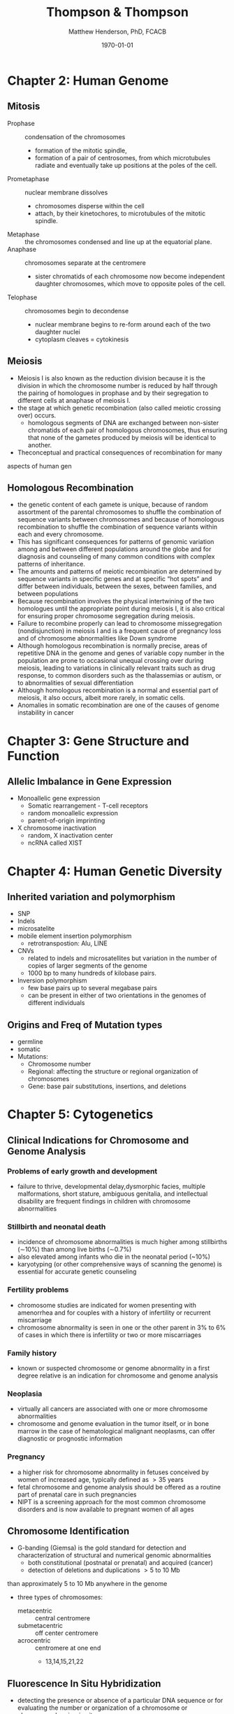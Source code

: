 #+TITLE: Thompson & Thompson
#+AUTHOR: Matthew Henderson, PhD, FCACB
#+DATE: \today

:PROPERTIES:
#+DRAWERS: PROPERTIES
#+LaTeX_CLASS: koma-article
#+OPTIONS: H:2 toc:1 num:t ^:t
#+PROPERTY: header-args:R :session *R*
#+PROPERTY: header-args :cache no
#+PROPERTY: header-args :tangle yes
#+STARTUP: overview
#+STARTUP: indent
#+SEQ_TODO: TODO(t) STARTED(s) | DONE(d) 
#+latex_header: \hypersetup{colorlinks,linkcolor=black,urlcolor=blue}
#+LaTeX_header: \usepackage{textpos}
#+LaTeX_header: \usepackage{textgreek}
#+LaTeX_header: \usepackage[version=4]{mhchem}
#+LaTeX_header: \usepackage{chemfig}
#+LaTeX_header: \usepackage{siunitx}
#+LaTeX_header: \usepackage{gensymb}
#+LaTex_HEADER: \usepackage[usenames,dvipsnames]{xcolor}
#+LaTeX_HEADER: \usepackage[T1]{fontenc}
#+LaTeX_HEADER: \usepackage{lmodern}
#+LaTeX_HEADER: \usepackage{verbatim}
#+LaTeX_HEADER: \usepackage{tikz}
#+LaTeX_HEADER: \usepackage{wasysym}
#+LaTeX_HEADER: \usetikzlibrary{shapes.geometric,arrows,decorations.pathmorphing,backgrounds,positioning,fit,petri}
#+LaTeX_HEADER: \usepackage{fancyhdr}
#+LaTeX_HEADER: \pagestyle{fancy}
:END:

* Chapter 2: Human Genome
** Mitosis
- Prophase :: condensation of the chromosomes
  - formation of the mitotic spindle,
  - formation of a pair of centrosomes, from which microtubules
    radiate and eventually take up positions at the poles of the cell.
- Prometaphase :: nuclear membrane dissolves
  - chromosomes disperse within the cell
  - attach, by their kinetochores, to microtubules of the mitotic
   spindle.
- Metaphase :: the chromosomes condensed and line up at the equatorial
               plane.
- Anaphase ::  chromosomes separate at the centromere
  - sister chromatids of each chromosome now become independent
    daughter chromosomes, which move to opposite poles of the cell.
- Telophase :: chromosomes begin to decondense
  - nuclear membrane begins to re-form around each of the two daughter
    nuclei
  - cytoplasm cleaves = cytokinesis

#+CAPTION[]:Mitosis
#+NAME: fig:mitosis
#+ATTR_LaTeX: :width 0.9\textwidth
[[file:./figures/ch2_mitosis.png]]


#+CAPTION[]:Karyotype
#+NAME: fig:karyotype
#+ATTR_LaTeX: :width 0.9\textwidth
[[file:./figures/ch2_karyotype.png]]

** Meiosis

- Meiosis I is also known as the reduction division because it is the
  division in which the chromosome number is reduced by half through
  the pairing of homologues in prophase and by their segregation to
  different cells at anaphase of meiosis I.
- the stage at which genetic recombination (also called meiotic crossing over) occurs.
  - homologous segments of DNA are exchanged between non-sister
    chromatids of each pair of homologous chromosomes, thus ensuring
    that none of the gametes produced by meiosis will be identical to
    another.
- Theconceptual and practical consequences of recombination for many
aspects of human gen

#+CAPTION[]:Meiosis
#+NAME: fig:meiosis
#+ATTR_LaTeX: :width 0.9\textwidth
[[file:./figures/ch2_meiosis.png]]


** Homologous Recombination

- the genetic content of each gamete is unique, because of random
  assortment of the parental chromosomes to shuffle the combination of
  sequence variants between chromosomes and because of homologous
  recombination to shuffle the combination of sequence variants within
  each and every chromosome.
- This has significant consequences for patterns of genomic variation
  among and between different populations around the globe and for
  diagnosis and counseling of many common conditions with complex patterns of inheritance.
- The amounts and patterns of meiotic recombination are determined by
  sequence variants in specific genes and at specific “hot spots” and
  differ between individuals, between the sexes, between families, and
  between populations
- Because recombination involves the physical intertwining of the two
  homologues until the appropriate point during meiosis I, it is also
  critical for ensuring proper chromosome segregation during
  meiosis.
- Failure to recombine properly can lead to chromosome missegregation
  (nondisjunction) in meiosis I and is a frequent cause of pregnancy
  loss and of chromosome abnormalities like Down syndrome
- Although homologous recombination is normally precise, areas of
  repetitive DNA in the genome and genes of variable copy number in
  the population are prone to occasional unequal crossing over during
  meiosis, leading to variations in clinically relevant traits such as
  drug response, to common disorders such as the thalassemias or
  autism, or to abnormalities of sexual differentiation
- Although homologous recombination is a normal and essential part of
  meiosis, it also occurs, albeit more rarely, in somatic
  cells.
- Anomalies in somatic recombination are one of the causes of genome
  instability in cancer

* Chapter 3: Gene Structure and Function
** Allelic Imbalance in Gene Expression
- Monoallelic gene expression
  - Somatic rearrangement - T-cell receptors
  - random monoallelic expression
  - parent-of-origin imprinting
- X chromosome inactivation
  - random, X inactivation center
  - ncRNA called XIST

* Chapter 4: Human Genetic Diversity
** Inherited variation and polymorphism
- SNP
- Indels
- microsatelite
- mobile element insertion polymorphism
  - retrotranspostion: Alu, LINE
- CNVs
  - related to indels and microsatellites but variation in
    the number of copies of larger segments of the genome
  - 1000 bp to many hundreds of kilobase pairs.
- Inversion polymorphism
  - few base pairs up to several megabase pairs
  - can be present in either of two orientations in the genomes of different individuals
#+CAPTION[]:Polymorphism
#+NAME: fig:poly
#+ATTR_LaTeX: :width 0.9\textwidth
[[file:./figures/ch4_polymorphism.png]]


** Origins and Freq of Mutation types
- germline
- somatic
- Mutations:
  - Chromosome number
  - Regional: affecting the structure or regional organization of chromosomes
  - Gene: base pair substitutions, insertions, and deletions

#+CAPTION[]:Mutation
#+NAME: fig:mutation
#+ATTR_LaTeX: :width 0.9\textwidth
[[file:./figures/ch4_mutation.png]]

* Chapter 5: Cytogenetics
** Clinical Indications for Chromosome and Genome Analysis
*** Problems of early growth and development
  - failure to thrive, developmental delay,dysmorphic facies, multiple
    malformations, short stature, ambiguous genitalia, and
    intellectual disability are frequent findings in children with
    chromosome abnormalities
*** Stillbirth and neonatal death
- incidence of chromosome abnormalities is much higher among
  stillbirths (\sim10%) than among live births (\sim0.7%)
- also elevated among infants who die in the neonatal period (~10%)
- karyotyping (or other comprehensive ways of scanning the genome) is
  essential for accurate genetic counseling
*** Fertility problems
- chromosome studies are indicated for women presenting with
  amenorrhea and for couples with a history of infertility or recurrent miscarriage
- chromosome abnormality is seen in one or the other parent in 3% to
  6% of cases in which there is infertility or two or more
  miscarriages
*** Family history
- known or suspected chromosome or genome abnormality in a first
  degree relative is an indication for chromosome and genome analysis
*** Neoplasia
- virtually all cancers are associated with one or more chromosome
  abnormalities
- chromosome and genome evaluation in the tumor itself, or in bone
  marrow in the case of hematological malignant neoplasms, can offer
  diagnostic or prognostic information
*** Pregnancy
- a higher risk for chromosome abnormality in fetuses conceived by
  women of increased age, typically defined as \gt 35 years
- fetal chromosome and genome analysis should be offered as a routine
  part of prenatal care in such pregnancies
- NIPT is a screening approach for the most common chromosome
  disorders and is now available to pregnant women of all ages

** Chromosome Identification
- G-banding (Giemsa) is the gold standard for detection and
  characterization of structural and numerical genomic abnormalities
  - both constitutional (postnatal or prenatal) and acquired (cancer)
  - detection of deletions and duplications \gt 5 to 10 Mb 
than approximately 5 to 10 Mb anywhere in the genome
- three types of chromosomes:
  - metacentric :: central centromere
  - submetacentric :: off center centromere
  - acrocentric :: centromere at one end
    - 13,14,15,21,22

** Fluorescence In Situ Hybridization
- detecting the presence or absence of a particular DNA sequence or
  for evaluating the number or organization of a chromosome or
  chromosomal region /in situ/
- uses ordered collections of recombinant DNA clones containing DNA
  from around the entire genome
- limited by the need to target a specific genomic region based
on a clinical diagnosis or suspicion

** Microarrays
- comparative genome hybridization (CGH)
  - detects relative copy number gains and losses genome-wide by
    hybridizing two samples:
    - control genome
    - patient
  - excess of sequences from one or the other genome indicates an
    overrepresentation or underrepresentation of those sequences in the
    patient genome relative to the control
- SNP arrays
  - relative representation and intensity of alleles in different
    regions of the genome indicate if a chromosome or chromosomal
    region is present at the appropriate dosage
- probe spacing provides a resolution as high as 250 kb
** Chromosome Abnormalities
- numerical or structural
- incidence of 1/154 live births
- aneuploidy is most common
  - associated with physical and/or mental abnormalities
- structural abnormalities are also common

#+CAPTION[]:Incidence of chromosomal abnormalities
#+NAME: fig:freq
#+ATTR_LaTeX: :width 0.9\textwidth
[[file:./tnt/figures/ch5_freq.png]]

#+CAPTION[]:ISCN for common cytogenetic aberration
#+NAME: fig:nom
#+ATTR_LaTeX: :width 0.9\textwidth
[[file:./figures/ch5_nom.png]]

#+CAPTION[]:ISCN (continued)
#+NAME: fig:nom
#+ATTR_LaTeX: :width 0.9\textwidth
[[file:./figures/ch5_nom2.png]]

** Gene Dosage, Balance and Imbalance
- for chromosome and genomic disorders, it is the quantitative aspects
  of gene expression that underlie disease, in contrast to single-gene
  disorders, in which pathogenesis often reflects qualitative aspects
  of a gene's function
*** monosomies are more deleterious than trisomies
- complete monosomies are generally not viable, except for monosomy
  for the X chromosome
- complete trisomies are viable for chromosomes 13, 18, 21, X, and Y

*** phenotype in partial aneuploidy depends on a number of factors
- size of the unbalanced segment
- which regions of the genome are affected
- which genes are involved
- whether the imbalance is monosomic or trisomic
*** risk in cases of inversions depends on the location of the inversion with respect to the centromere and on the size of the inverted segment
- paracentric inversions do not involve the centromere
  - very low risk for an abnormal phenotype in the next generation
- pericentric inversions do involve the centromere
  - risk for birth defects in offspring may be significant and
    increases with the size of the inverted segment

*** mosaic karyotype involving any chromosome abnormality, all bets are off!
- the degree of mosaicism in relevant tissues or relevant stages of
  development is generally unknown
- there is uncertainty about the severity of the phenotype

** Abnormalities of Chromosome Number
- heteroploid :: chromosome complement other than 46 is 
- euploid :: exact multiple of n
- aneuploid :: non-multiple of n

*** Triploidy and tetraploidy
- most result from fertilization of an egg by two sperm (dispermy)
- also failure of one of the meiotic divisions in either sex,
  resulting in a diploid egg or sperm
- maternal source are aborted
- paternal source \to degenerative placenta (parital hydatidiform
  mole) w small fetus

*** Aneuploidy
- most common cause is meiotic nondisjunction in meiosis I or II (Figure [[fig:nondys]])
  - trisomy :: 21,18,13
  - monosomy :: X (Turner syndrome)

#+CAPTION[]:Nondisjunction
#+NAME: fig:nondys 
#+ATTR_LaTeX: :width 0.9\textwidth
[[file:./figures/ch5_nondys.png]]

** Abnormalities of Chromosome Structure
- present in 1/375 newborns
- balances or unbalanced

#+CAPTION[]:Structural rearrangements of chromosomes
#+NAME: fig:str
#+ATTR_LaTeX: :width 0.9\textwidth
[[file:./figures/ch5_struct.png]]

*** Unbalanced rearrangements
- Delections and Duplications
- Marker and Ring Chromosomes
  - very small, unidentified chromosomes
- Isochromosomes
  - one arm is missing and the other duplicated in a mirror-image
- Dicentric
  - two chromosome segments, each with a centromere, fuse end to end
*** Balanced rearrangements
- "balanced" depends on resolution
- Translocations
  - Reciprocal translocations
  - Robertsonian translocations
  - Insertions
- Inversions
  - paracentric - outside the centromere
  - pericentric - includes the centromere

#+CAPTION[]:Balanced translocations
#+NAME: fig:trans
#+ATTR_LaTeX: :width 0.9\textwidth
[[file:./figures/ch5_trans.png]]

* STARTED Chapter 6: Chromosomal and Genomic basis of Disease

- Disorders due to:
  - abnormal chromosome segregation (nondisjunction)
  - recurrent chromosomal syndromes, involving
    deletions or duplications at genomic hot spots
  - idiopathic chromosomal abnormalities, typically de novo
  - unbalanced familial chromosomal abnormalities
  - chromosomal and genomic events that reveal regions
    of genomic imprinting

#+CAPTION[]:Mechanisms of chromosome abnormalities and genomic imbalance
#+NAME: fig:mech 
#+ATTR_LaTeX: :width 0.9\textwidth
[[file:./figures/ch6_mech.png]]

** Lessons From Genomic Disorders
- altered gene dosage for any extensive chromosomal or genomic region
  is likely to result in a clinical abnormality, the phenotype of
  which will, in principle, reflect haploinsufficiency for or
  overexpression of one or more genes encoded within the region.
  - in some cases, the clinical presentation appears to be accounted
    for by dosage imbalance for just a single gene; in other
    syndromes, however, the phenotype appears to reflect imbalance for
    multiple genes across the region
- the distribution of these duplication/deletion disorders is not random,
  - segmental duplications in pericentromeric and subtelomeric
    regions, predisposes particular regions to the unequal
    recombination events that underlie these syndromes
- patients carrying what appears to be the same chromosomal deletion
  or duplication can present with a range of variable phenotypes

** Aneuploidy
- common mutation in our species involves errors in chromosome segregation
- only three well-defined nonmosaic chromosome disorders compatible
  with postnatal survival in which there is an abnormal dose of an
  entire autosome:
  1) trisomy 21 (Down syndrome)
  2) trisomy 18
  3) trisomy 13
- also have the \downarrow genes among autosomes

*** Down Syndrome
- see conditions
**** Robertsonian Translocation 
- \sim4% of Down syndrome patients have 46 chromosomes
- one of which is a Robertsonian translocation between chromosome
  21q and the long arm of one of the other acrocentric chromosomes
  (usually chromosome 14 or 22)
- 46,XX or XY,rob(14;21)(q10;q10),+21

#+CAPTION[]:Chromosomes of gametes that theoretically can be produced by a carrier of a Robertsonian translocation, rob(14;21)
#+NAME: fig:ft
#+ATTR_LaTeX: :width 0.9\textwidth
[[file:./figures/ch6_rtgam.png]]

*** Uniparental Disomy
- nondisjunction \to both copies of a chromosome derive from the same
  parent
  - called uniparental disomy
  - defined as the presence of a disomic cell line containing two
    chromosomes, or portions thereof, that are inherited from only one
    parent
- isodisomy if  two chromosomes are derived from identical sister chromatids
- heterodisomy if if both homologues from one parent are present
- common explanation for uniparental disomy is trisomy “rescue” due to
  chromosome nondisjunction in cells of a trisomic conceptus to
  restore a disomic state

*** Contiguous Gene Syndrome
- segmental aneusomy is a form of genetic imbalance due to recurrent
  subchromosomal or regional abnormalities
  - typically detected by microarray
  - called contiguous gene syndrome

** Idiopathic Chromosome Abnormalities 
- Autosomal deletion syndromes
  - cri du chat syndrome, there is either a terminal or interstitial
    deletion of part of the short arm of chromosome 5
- Balanced translocations with developmental phenotypes
  
** Disorders Associated with Genomic Imprinting
- Prader-Willi
- Angelman syndrome
- Beckwith-Wiedemann syndrome

#+CAPTION[]:Mechanism causing Prader-Willi and Angelman Syndrome
#+NAME: fig:pw_as
#+ATTR_LaTeX: :width 0.9\textwidth
[[file:./figures/ch6_pw_as.png]]

* TODO Chapter 7: Patterns of Single Gene Inheritance
* TODO Chapter 8: Complex Traits
* TODO Chapter 9: Genetic Variation in Populations
* TODO Chapter 10: Identifying the Genetic Basis for Human Disease
* TODO Chapter 11: The Molecular Basis of Genetic Disease
* TODO Chapter 12: Molecular, Biochemical, and Cellular Basis of Genetic Disease
* TODO Chapter 13: Treatment
* TODO Chapter 14: Developmental Genetics
* Chapter 15: Cancer
- cancer is not a single disease but rather comes in many forms and
  degrees of malignancy
- there are three main classes of cancer:
  - sarcomas :: tumor has arisen in mesenchymal tissue, such as bone,
                muscle, or connective tissue, or in nervous system
                tissue
  - carcinomas :: originate in epithelial tissue, such as the cells
                  lining the intestine, bronchi, or mammary ducts
  - hematopoietic and lymphoid :: leukemia and lymphoma which spread
       throughout the bone marrow, lymphatic system, and peripheral
       blood
** Genetic Basis of Cancer
- driver and passenger mutations
- particular translocations are sometimes highly specific for certain
  types of cancer and involve specific genes
  - BCR-ABL translocation in chronic myelogenous leukemia
- cancers can also show complex rearrangements in which chromosomes
  break into numerous pieces and rejoin, forming novel and complex
  combinations (a process known as “chromosome shattering”)
- large genomic alterations involving many kilobases of DNA can form
  the basis for loss of function or increased function of one or more
  driver genes

- genes in which mutations cause cancer are referred to as *driver*
  *genes*, and the cancer causing mutations in these genes are *driver*
  *mutations*
- driver genes fall into two distinct categories
  1) activated oncogenes
  2) tumor suppressor genes (TSGs)

- an activated oncogene is a mutant allele of a proto-oncogene, a
  class of normal cellular protein-coding genes that promotes growth
  and survival of cells
- oncogenes facilitate malignant transformation by stimulating
  proliferation or inhibiting apoptosis
- oncogenes encode proteins such as the following:
  - proteins in signaling pathways for cell proliferation
  - transcription factors that control the expression of growth-promoting genes
  - inhibitors of programmed cell death machinery
- A TSG is a gene in which loss of function through mutation or
  epigenomic silencing directly removes normal regulatory controls on
  cell growth or leads indirectly to such losses through an increased
  mutation rate or aberrant gene expression
- TSGs encode proteins involved in many aspects of cellular function including:
  - maintenance of correct chromosome number and structure
  - DNA repair proteins
  - proteins involved in regulating the cell cycle, cellular
    proliferation or contact inhibition

- tumor initiation can be caused by different types of genetic
  alterations:
  - activating or gain-of-function mutations
  - ectopic and heterochronic mutations of protooncogenes
  - chromosome translocations that cause misexpression of genes or chimeric genes
  - LOF of both alleles, or a dominant negative mutation of one allele, of TSGs

- tumor progression occurs as a result of accumulating additional
  genetic damage,through mutations or epigenetic silencing, of driver
  genes that encode the machinery that repairs damaged DNA and
  maintains cytogenetic normality

** Cancer in Families

- germline mutation - inherited
- second-hit
  - somatic mutation
  - loss of heterozygozity around locus


** Sporadic Cancer
- activation of oncogenes by point mutation
- activation of oncogenes by chromosome translocation
  - best-known example is the translocation between chromosomes 9 and
    22 (Philadelphia chromosome) that is seen in CML
  - moves the protooncogene ABL1, a tyrosine kinase, from its normal
    position on chromosome 9q to a gene of unknown function, BCR, on
    chromosome 22q
  - results in the synthesis of a novel, chimeric protein, BCR-ABL1 w
    enhanced tyrosine kinase activity


#+CAPTION[]: Characteristic Chromosome Translocations in Selected Human Malignant Neoplasms
#+NAME: fig:trans 
#+ATTR_LaTeX: :width 0.9\textwidth
[[file:./figures/ch15_neo.png]]

** Cytogenetic Changes in Cancer

*** Aneuploidy and Aneusomy
- when CML, with the 9;22 Philadelphia chromosome, evolves from the
  typically indolent chronic phase to a severe, life-threatening blast
  crisis, there may be several additional cytogenetic abnormalities,
  including numerical or structural changes, such as a second copy of
  the 9;22 translocation chromosome or an isochromosome for 17q

- another cytogenetic aberration seen in many cancers is gene
  amplification, a phenomenon in which many additional copies of a
  segment of the genome are present in the cell
  - *double minutes* (very small accessory chromosomes)
  - *homogeneously staining regions* that do not band normally and
    contain multiple, amplified copies of a particular DNA segment
- known to include extra copies of proto-oncogenes such as the genes
  encoding Myc, Ras, and epithelial growth factor receptor, which
  stimulate cell growth, block apoptosis, or both

** Targeted Cancer Therapy
- The proof of principle for this approach was established with the
  development of imatinib, a highly effective inhibitor of a number of
  tyrosine kinases, including the ABL1 kinase in CML
- Prolonged remissions of this disease have been seen, in some cases
  with apparently indefinite postponement of the transformation into a
  virulent acute leukemia (blast crisis) that so often meant the end
  of a CML patient’s life
- Additional kinase inhibitors have been developed to target other
  activated oncogene driver genes in a variety of tumor types
- initial results with targeted therapies, although very promising in
  some cases, have not led to permanent cures in most patients because
  tumors develop resistance to the targeted therapy
- The outgrowth of resistant tumors because cancer cells are highly
  mutable, and their genomes undergo recurrent mutation


#+CAPTION[]:Targeted cancer treatment
#+NAME: fig:target
#+ATTR_LaTeX: :width 0.9\textwidth
[[file:./figures/ch15_target.png]]

* TODO Chapter 16: Risk
** X linked 
*** Transmission
- Daughters always inherit Dad's X
- Moms transmit one X
- Sons have phenotype
- Daughters are carriers

*** Prior probability that female is a carrier of X linked lethal disorder 
- H is the population frequency of female carriers
- There are there ways a female can be a carrier:
  1) inherits from a carrier mother
     - 1/2  H
  2) receives a new mutant allele on X from mom
     - \mu
  3) receives a new mutant allele on X from dad
     - \mu
\[H = (1/2 \cdot H) + \mu + \mu \]
\[H = H/2 +2\mu \]
\[H = 4\mu \]

- The incidence of carrier females in next generation (C_{n+1}) will
  be 1/2 the previous generation (C_{n}) plus the mutation rate in
  females (\mu) plus the mutation rate in males (\nu)

\[C_{n+1} = 1/2 \cdot C_n + \mu + \nu \]

- same as above

| I-2         | C    | NC  |
|-------------+------+-----|
| prior       | 4\mu | 1   |
| cond [fn:1] | 1/2  | \mu |
| joint       | 2\mu | \mu |
| post        | 2/3  | 1/3 |


- 2/3 inherited from mom
- 1/3 /de novo/



[fn:1] Prop of affected son
** AR
*** Carrier risk for unaffected sibs of patient w AR disease
- 2/3

* TODO Chapter 17: Prenatal
* TODO Chapter 18: Application
* TODO Chapter 19: Ethics




* 1/3 Rule
 If the reproductive fitness of a male affected with an X-linked
 recessive disorder is low or nil, then in a population *one-third of*
 *all affected X chromosomes will be removed from the gene pool every
 generation*. If the incidence of the disease is constant, then
 one-third of cases must be due to mutations arising /de novo/ in a
 family.


 \[
 p^2 + 2pq + q^2 = 1 
 \]
 \[
 q^2 \sim 0
 \]

 |   | X  | Y    |
 |---+----+------|
 | X | XX | XY   |
 |---+----+------|
 | x | xX | *xY* |


*** The Haldane Hypothesis 
 - Applies to X-linked recessive traits
   - A study of fertility rates in hemophillia

 - In a large population of 2N (N \male{} and N \female)
 - (1 - f)xN genes removed per generation
   - x = proportion of affected males in the polulation
   - f = effective fertility

 - Each of N \female{} has 2X/cell, and each of N \male{} has 1X/cell
 - The mean mutation rate per X-chromosome per generation is: [fn:haldane]

 \[
 u = 1/3(1 - f)x  
 \]

[fn:haldane] Haldane JB. The rate of spontaneous mutation of a human gene. 1935. J Genet 2004;83:235-44.
